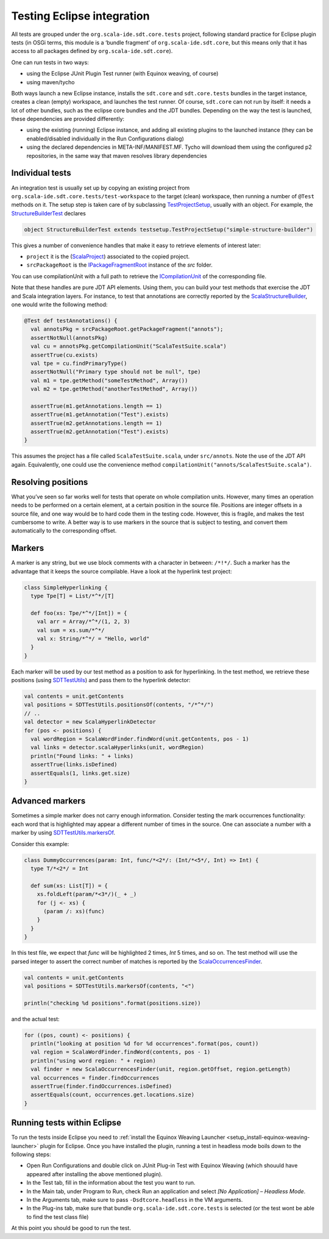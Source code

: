 Testing Eclipse integration
===========================

All tests are grouped under the ``org.scala-ide.sdt.core.tests`` project, following standard 
practice for Eclipse plugin tests (in OSGi terms, this module is a ‘bundle fragment’ of 
``org.scala-ide.sdt.core``, but this means only that it has access to all packages defined by 
``org.scala-ide.sdt.core``).

One can run tests in two ways:

* using the Eclipse JUnit Plugin Test runner (with Equinox weaving, of course)
* using maven/tycho

Both ways launch a new Eclipse instance, installs the ``sdt.core`` and ``sdt.core.tests`` bundles in 
the target instance, creates a clean (empty) workspace, and launches the test runner. Of course, 
``sdt.core`` can not run by itself: it needs a lot of other bundles, such as the eclipse core 
bundles and the JDT bundles. Depending on the way the test is launched, these dependencies are 
provided differently:

* using the existing (running) Eclipse instance, and adding all existing plugins to the launched instance (they can be enabled/disabled individually in the Run Configurations dialog)
* using the declared dependencies in META-INF/MANIFEST.MF. Tycho will download them using the configured p2 repositories, in the same way that maven resolves library dependencies


Individual tests
----------------

An integration test is usually set up by copying an existing project from 
``org.scala-ide.sdt.core.tests/test-workspace`` to the target (clean) workspace, then running a 
number of ``@Test`` methods on it. The setup step is taken care of by subclassing 
`TestProjectSetup 
<https://github.com/scala-ide/scala-ide/blob/master/org.scala-ide.sdt.core.tests/src/scala/tools/eclipse/testsetup/TestProjectSetup.scala>`_, 
usually with an object. For example, the `StructureBuilderTest 
<https://github.com/scala-ide/scala-ide/blob/master/org.scala-ide.sdt.core.tests/src/scala/tools/eclipse/structurebuilder/StructureBuilderTest.scala>`_ 
declares

.. code-block:: scala

	object StructureBuilderTest extends testsetup.TestProjectSetup("simple-structure-builder")
	
This gives a number of convenience handles that make it easy to retrieve elements of interest later:

* ``project`` it is the (`ScalaProject <https://github.com/scala-ide/scala-ide/blob/master/org.scala-ide.sdt.core/src/scala/tools/eclipse/ScalaProject.scala>`_) associated to the copied project.
* ``srcPackageRoot`` is the `IPackageFragmentRoot <http://publib.boulder.ibm.com/infocenter/iadthelp/v6r0/index.jsp?topic=/org.eclipse.jdt.doc.isv/reference/api/org/eclipse/jdt/core/IPackageFragmentRoot.html>`_ instance of the *src* folder.

You can use compilationUnit with a full path to retrieve the `ICompilationUnit 
<http://publib.boulder.ibm.com/infocenter/iadthelp/v6r0/index.jsp?topic=/org.eclipse.jdt.doc.isv/reference/api/org/eclipse/jdt/core/ICompilationUnit.html>`_ 
of the corresponding file.

Note that these handles are pure JDT API elements. Using them, you can build your test methods that 
exercise the JDT and Scala integration layers. For instance, to test that annotations are correctly 
reported by the `ScalaStructureBuilder 
<http://github.com/scala-ide/scala-ide/blob/master/org.scala-ide.sdt.core/src/scala/tools/eclipse/javaelements/ScalaStructureBuilder.scala>`_, 
one would write the following method:

.. code-block:: scala

    @Test def testAnnotations() {
      val annotsPkg = srcPackageRoot.getPackageFragment("annots");
      assertNotNull(annotsPkg)
      val cu = annotsPkg.getCompilationUnit("ScalaTestSuite.scala")
      assertTrue(cu.exists)
      val tpe = cu.findPrimaryType()
      assertNotNull("Primary type should not be null", tpe)
      val m1 = tpe.getMethod("someTestMethod", Array())
      val m2 = tpe.getMethod("anotherTestMethod", Array())
      
      assertTrue(m1.getAnnotations.length == 1)
      assertTrue(m1.getAnnotation("Test").exists)
      assertTrue(m2.getAnnotations.length == 1)
      assertTrue(m2.getAnnotation("Test").exists)
    }

This assumes the project has a file called ``ScalaTestSuite.scala``, under ``src/annots``. Note the 
use of the JDT API again. Equivalently, one could use the convenience method 
``compilationUnit("annots/ScalaTestSuite.scala")``.


Resolving positions
-------------------

What you’ve seen so far works well for tests that operate on whole compilation units. However, many 
times an operation needs to be performed on a certain element, at a certain position in the source 
file. Positions are integer offsets in a source file, and one way would be to hard code them in the 
testing code. However, this is fragile, and makes the test cumbersome to write. A better way is to 
use markers in the source that is subject to testing, and convert them automatically to the 
corresponding offset.


Markers
-------

A marker is any string, but we use block comments with a character in between: ``/*!*/``. Such a 
marker has the advantage that it keeps the source compilable. Have a look at the hyperlink test 
project:

.. code-block:: scala

   class SimpleHyperlinking {
     type Tpe[T] = List/*^*/[T]
  
     def foo(xs: Tpe/*^*/[Int]) = {
       val arr = Array/*^*/(1, 2, 3)
       val sum = xs.sum/*^*/
       val x: String/*^*/ = "Hello, world"
     }
   }

Each marker will be used by our test method as a position to ask for hyperlinking. In the test 
method, we retrieve these positions (using `SDTTestUtils 
<https://github.com/scala-ide/scala-ide/blob/master/org.scala-ide.sdt.core.tests/src/scala/tools/eclipse/testsetup/SDTTestUtils.scala>`_) 
and pass them to the hyperlink detector:

.. code-block:: scala

    val contents = unit.getContents
    val positions = SDTTestUtils.positionsOf(contents, "/*^*/")
    // ..
    val detector = new ScalaHyperlinkDetector
    for (pos <- positions) {
      val wordRegion = ScalaWordFinder.findWord(unit.getContents, pos - 1)
      val links = detector.scalaHyperlinks(unit, wordRegion)
      println("Found links: " + links)
      assertTrue(links.isDefined)
      assertEquals(1, links.get.size)
    }


Advanced markers
----------------

Sometimes a simple marker does not carry enough information. Consider testing the mark occurrences 
functionality: each word that is highlighted may appear a different number of times in the source. 
One can associate a number with a marker by using `SDTTestUtils.markersOf 
<https://github.com/scala-ide/scala-ide/blob/master/org.scala-ide.sdt.core.tests/src/scala/tools/eclipse/testsetup/SDTTestUtils.scala>`_. 

Consider this example:

.. code-block:: scala

    class DummyOccurrences(param: Int, func/*<2*/: (Int/*<5*/, Int) => Int) {
      type T/*<2*/ = Int

      def sum(xs: List[T]) = {
        xs.foldLeft(param/*<3*/)(_ + _)
        for (j <- xs) {
          (param /: xs)(func)
        }
      }
    }

In this test file, we expect that `func` will be highlighted 2 times, `Int` 5 times, and so on. The 
test method will use the parsed integer to assert the correct number of matches is reported by the 
`ScalaOccurrencesFinder 
<https://github.com/scala-ide/scala-ide/blob/master/org.scala-ide.sdt.core/src/scala/tools/eclipse/markoccurrences/ScalaOccurrencesFinder.scala>`_.

.. code-block:: scala

    val contents = unit.getContents
    val positions = SDTTestUtils.markersOf(contents, "<")
    
    println("checking %d positions".format(positions.size))

and the actual test:

.. code-block:: scala

    for ((pos, count) <- positions) {
      println("looking at position %d for %d occurrences".format(pos, count))
      val region = ScalaWordFinder.findWord(contents, pos - 1)
      println("using word region: " + region)
      val finder = new ScalaOccurrencesFinder(unit, region.getOffset, region.getLength)
      val occurrences = finder.findOccurrences
      assertTrue(finder.findOccurrences.isDefined)
      assertEquals(count, occurrences.get.locations.size)
    }


Running tests within Eclipse
----------------------------

To run the tests inside Eclipse you need to :ref:`install the Equinox Weaving Launcher <setup_install-equinox-weaving-launcher>` plugin for Eclipse. 
Once you have installed the plugin, running a test in headless mode boils down to the following 
steps:

* Open Run Configurations and double click on JUnit Plug-in Test with Equinox Weaving (which shouuld have appeared after installing the above mentioned plugin).
* In the Test tab, fill in the information about the test you want to run.
* In the Main tab, under Program to Run, check Run an application and select *[No Application] – Headless Mode*.
* In the Arguments tab, make sure to pass ``-Dsdtcore.headless`` in the VM arguments.
* In the Plug-ins tab, make sure that bundle ``org.scala-ide.sdt.core.tests`` is selected (or the test wont be able to find the test class file)

At this point you should be good to run the test.